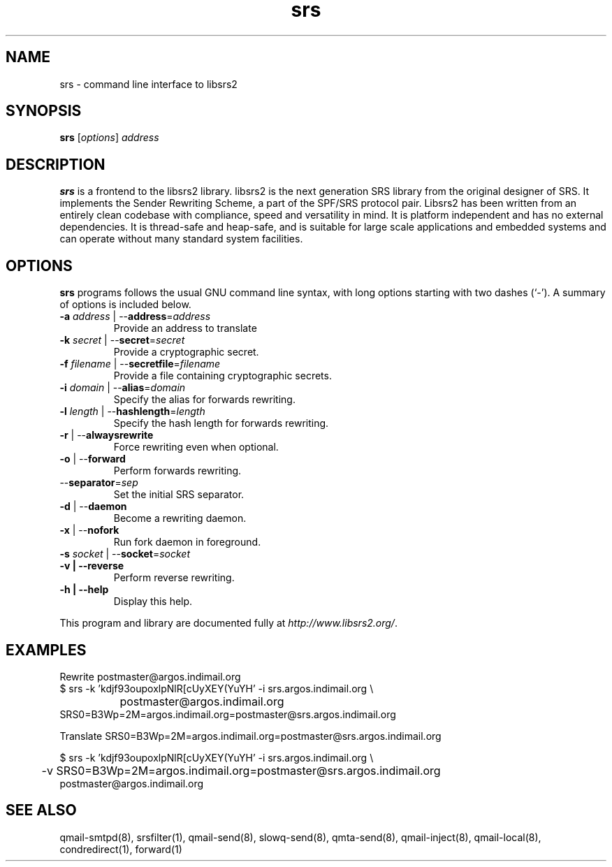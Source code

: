 .\" vim: tw=75
.TH srs 1
.SH NAME
srs \- command line interface to libsrs2
.SH SYNOPSIS
.B srs
.RI [ options ] " address"
.br

.SH DESCRIPTION
\fBsrs\fR is a frontend to the libsrs2 library. libsrs2 is the next
generation SRS library from the original designer of SRS. It implements the
Sender Rewriting Scheme, a part of the SPF/SRS protocol pair. Libsrs2 has
been written from an entirely clean codebase with compliance, speed and
versatility in mind. It is platform independent and has no external
dependencies. It is thread-safe and heap-safe, and is suitable for large
scale applications and embedded systems and can operate without many
standard system facilities.

.SH OPTIONS
\fBsrs\fR programs follows the usual GNU command line syntax, with long
options starting with two dashes (`-'). A summary of options is included
below.

.TP
\fB\-a\fR \fIaddress\fR | --\fBaddress\fR=\fIaddress\fR
Provide an address to translate

.TP
\fB\-k\fR \fIsecret\fR | --\fBsecret\fR=\fIsecret\fR
Provide a cryptographic secret.

.TP
\fB\-f\fR \fIfilename\fR | --\fBsecretfile\fR=\fIfilename\fR
Provide a file containing cryptographic secrets.

.TP
\fB\-i\fR \fIdomain\fR | --\fBalias\fR=\fIdomain\fR
Specify the alias for forwards rewriting.

.TP
\fB\-l\fR \fIlength\fR | --\fBhashlength\fR=\fIlength\fR
Specify the hash length for forwards rewriting.

.TP
\fB\-r\fR | --\fBalwaysrewrite\fR
Force rewriting even when optional.

.TP
\fB\-o\fR | --\fBforward\fR
Perform forwards rewriting.

.TP
--\fBseparator\fR=\fIsep\fR
Set the initial SRS separator.

.TP
\fB\-d\fR | --\fBdaemon\fR
Become a rewriting daemon.

.TP
\fB\-x\fR | --\fBnofork\fR
Run fork daemon in foreground.

.TP
\fB\-s\fR \fIsocket\fR | --\fBsocket\fR=\fIsocket\fR

.TP
.B \-v | \-\-reverse
Perform reverse rewriting.

.TP
.B \-h | \-\-help
Display this help.

.PP
.br
This program and library are documented fully at
.IR "http://www.libsrs2.org/" .

.SH EXAMPLES
Rewrite postmaster@argos.indimail.org
.EX
$ srs -k 'kdjf93oupoxlpNlR[cUyXEY(YuYH' -i srs.argos.indimail.org \\
		postmaster@argos.indimail.org
SRS0=B3Wp=2M=argos.indimail.org=postmaster@srs.argos.indimail.org

Translate SRS0=B3Wp=2M=argos.indimail.org=postmaster@srs.argos.indimail.org

$ srs -k 'kdjf93oupoxlpNlR[cUyXEY(YuYH' -i srs.argos.indimail.org \\
	-v SRS0=B3Wp=2M=argos.indimail.org=postmaster@srs.argos.indimail.org
postmaster@argos.indimail.org
.EE

.SH SEE ALSO
qmail-smtpd(8),
srsfilter(1),
qmail-send(8),
slowq-send(8),
qmta-send(8),
qmail-inject(8),
qmail-local(8),
condredirect(1),
forward(1)

